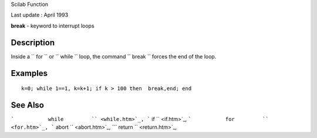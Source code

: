 Scilab Function

Last update : April 1993

**break** - keyword to interrupt loops

Description
~~~~~~~~~~~

Inside a ``         for       `` or ``         while       `` loop, the
command ``         break       `` forces the end of the loop.

Examples
~~~~~~~~

::


    k=0; while 1==1, k=k+1; if k > 100 then  break,end; end
     
      

See Also
~~~~~~~~

```           while         `` <while.htm>`_,
```           if         `` <if.htm>`_,
```           for         `` <for.htm>`_,
```           abort         `` <abort.htm>`_,
```           return         `` <return.htm>`_,
